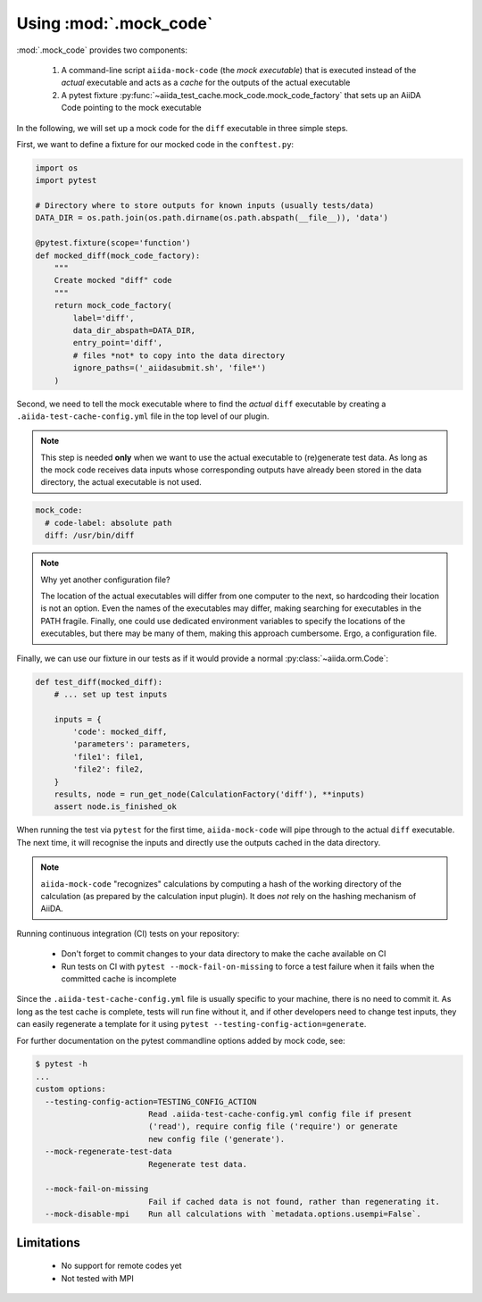 =======================
Using :mod:`.mock_code`
=======================

:mod:`.mock_code` provides two components:

 1. A command-line script ``aiida-mock-code`` (the *mock executable*) that is executed instead of the *actual* executable and acts as a *cache* for the outputs of the actual executable

 2. A pytest fixture :py:func:`~aiida_test_cache.mock_code.mock_code_factory` that sets up an AiiDA Code pointing to the mock executable

In the following, we will set up a mock code for the ``diff`` executable in three simple steps.

First, we want to define a fixture for our mocked code in the ``conftest.py``:

.. code-block:: python

    import os
    import pytest

    # Directory where to store outputs for known inputs (usually tests/data)
    DATA_DIR = os.path.join(os.path.dirname(os.path.abspath(__file__)), 'data')

    @pytest.fixture(scope='function')
    def mocked_diff(mock_code_factory):
        """
        Create mocked "diff" code 
        """
        return mock_code_factory(
            label='diff',
            data_dir_abspath=DATA_DIR,
            entry_point='diff',
            # files *not* to copy into the data directory
            ignore_paths=('_aiidasubmit.sh', 'file*')
        )

Second, we need to tell the mock executable where to find the *actual* ``diff`` executable by creating a ``.aiida-test-cache-config.yml`` file in the top level of our plugin.

.. note::
    This step is needed **only** when we want to use the actual executable to (re)generate test data.
    As long as the mock code receives data inputs whose corresponding outputs have already been stored in the data directory, the actual executable is not used.

.. code-block:: yaml

    mock_code:
      # code-label: absolute path
      diff: /usr/bin/diff


.. note::
   Why yet another configuration file?

   The location of the actual executables will differ from one computer to the next, so hardcoding their location is not an option.
   Even the names of the executables may differ, making searching for executables in the PATH fragile.
   Finally, one could use dedicated environment variables to specify the locations of the executables, but there may be many of them, making this approach cumbersome.
   Ergo, a configuration file.

Finally, we can use our fixture in our tests as if it would provide a normal :py:class:`~aiida.orm.Code`:

.. code-block:: python

    def test_diff(mocked_diff):
        # ... set up test inputs

        inputs = {
            'code': mocked_diff,
            'parameters': parameters,
            'file1': file1,
            'file2': file2,
        }
        results, node = run_get_node(CalculationFactory('diff'), **inputs)
        assert node.is_finished_ok

When running the test via ``pytest`` for the first time, ``aiida-mock-code`` will pipe through to the actual ``diff`` executable.
The next time, it will recognise the inputs and directly use the outputs cached in the data directory.

.. note::
    ``aiida-mock-code`` "recognizes" calculations by computing a hash of the working directory of the calculation (as prepared by the calculation input plugin).
    It does *not* rely on the hashing mechanism of AiiDA.


Running continuous integration (CI) tests on your repository:

 - Don't forget to commit changes to your data directory to make the cache available on CI
 - Run tests on CI with ``pytest --mock-fail-on-missing`` to force a test failure when it fails when the committed cache is incomplete

Since the ``.aiida-test-cache-config.yml`` file is usually specific to your machine, there is no need to commit it.
As long as the test cache is complete, tests will run fine without it, and if other developers need to change test inputs, they can easily regenerate a template for it using ``pytest --testing-config-action=generate``.

For further documentation on the pytest commandline options added by mock code, see:

.. code-block:: bash

    $ pytest -h
    ...
    custom options:
      --testing-config-action=TESTING_CONFIG_ACTION
                            Read .aiida-test-cache-config.yml config file if present
                            ('read'), require config file ('require') or generate
                            new config file ('generate').
      --mock-regenerate-test-data
                            Regenerate test data.

      --mock-fail-on-missing
                            Fail if cached data is not found, rather than regenerating it.
      --mock-disable-mpi    Run all calculations with `metadata.options.usempi=False`.

Limitations
-----------

 * No support for remote codes yet
 * Not tested with MPI

